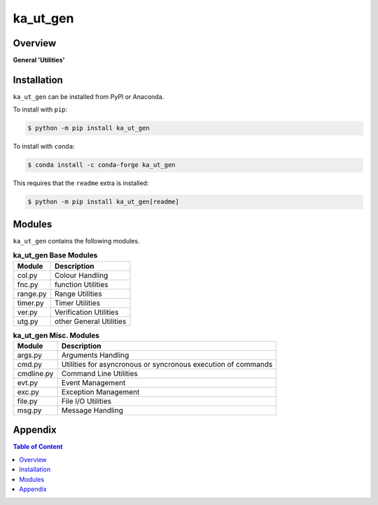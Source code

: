 #########
ka_ut_gen
#########

Overview
========

.. start short_desc

**General 'Utilities'**

.. end short_desc

Installation
============

.. start installation

``ka_ut_gen`` can be installed from PyPI or Anaconda.

To install with ``pip``:

.. code-block:: shell

	$ python -m pip install ka_ut_gen

To install with ``conda``:

.. code-block:: shell

	$ conda install -c conda-forge ka_ut_gen

.. end installation

This requires that the ``readme`` extra is installed:

.. code-block:: shell

	$ python -m pip install ka_ut_gen[readme]

Modules
=======
``ka_ut_gen`` contains the following modules.

.. _base-modules-label:
.. list-table:: **ka_ut_gen Base Modules**
   :widths: auto
   :header-rows: 1

   * - Module
     - Description
   * - col.py
     - Colour Handling
   * - fnc.py
     - function Utilities
   * - range.py
     - Range Utilities
   * - timer.py
     - Timer Utilities
   * - ver.py
     - Verification Utilities
   * - utg.py
     - other General Utilities

.. _misc-modules-label:
.. list-table:: **ka_ut_gen Misc. Modules**
   :widths: auto
   :header-rows: 1

   * - Module
     - Description
   * - args.py
     - Arguments Handling
   * - cmd.py
     - Utilities for asyncronous or syncronous execution of commands
   * - cmdline.py
     - Command Line Utilities
   * - evt.py
     - Event Management
   * - exc.py
     - Exception Management
   * - file.py
     - File I/O Utilities
   * - msg.py
     - Message Handling

Appendix
========

.. contents:: **Table of Content**
